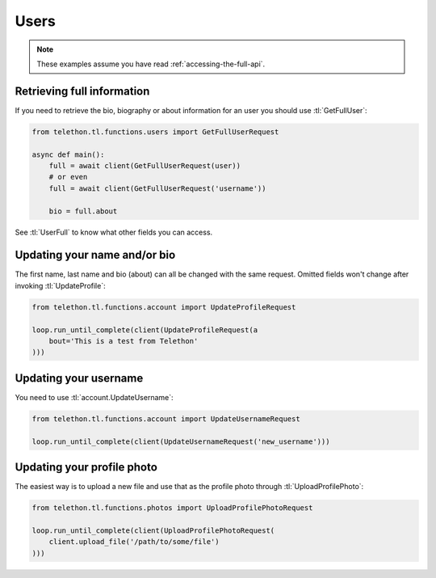 =====
Users
=====


.. note::

    These examples assume you have read :ref:`accessing-the-full-api`.


Retrieving full information
***************************

If you need to retrieve the bio, biography or about information for an user
you should use :tl:`GetFullUser`:


.. code-block:: python

    from telethon.tl.functions.users import GetFullUserRequest

    async def main():
        full = await client(GetFullUserRequest(user))
        # or even
        full = await client(GetFullUserRequest('username'))

        bio = full.about


See :tl:`UserFull` to know what other fields you can access.


Updating your name and/or bio
*****************************

The first name, last name and bio (about) can all be changed with the same
request. Omitted fields won't change after invoking :tl:`UpdateProfile`:

.. code-block:: python

    from telethon.tl.functions.account import UpdateProfileRequest

    loop.run_until_complete(client(UpdateProfileRequest(a
        bout='This is a test from Telethon'
    )))


Updating your username
**********************

You need to use :tl:`account.UpdateUsername`:

.. code-block:: python

    from telethon.tl.functions.account import UpdateUsernameRequest

    loop.run_until_complete(client(UpdateUsernameRequest('new_username')))


Updating your profile photo
***************************

The easiest way is to upload a new file and use that as the profile photo
through :tl:`UploadProfilePhoto`:


.. code-block:: python

    from telethon.tl.functions.photos import UploadProfilePhotoRequest

    loop.run_until_complete(client(UploadProfilePhotoRequest(
        client.upload_file('/path/to/some/file')
    )))
